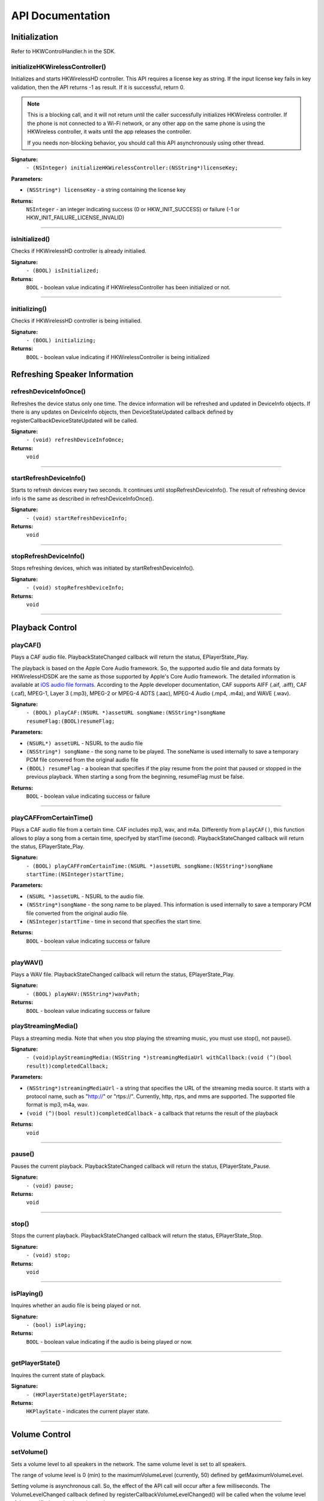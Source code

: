 .. _smartapp_ref:

API Documentation
===================


Initialization
------------------

Refer to HKWControlHandler.h in the SDK.


initializeHKWirelessController()
~~~~~~~~~~~~~~~~~~~~~~~~~~~~~~~~~~~~~~~~~~~~~~~~~~~~~~~~~~~~~~~~~~~~~

Initializes and starts HKWirelessHD controller. This API requires a license key as string. If the input license key fails in key validation, then the API returns -1 as result. If it is successful, return 0.

.. note::
	This is a blocking call, and it will not return until the caller successfully initializes HKWireless controller. If the phone is not connected to a Wi-Fi network, or any other app on the same phone is using the HKWireless controller, it waits until the app releases the controller.

	If you needs non-blocking behavior, you should call this API asynchronously using other thread.


**Signature:**
    ``- (NSInteger) initializeHKWirelessController:(NSString*)licenseKey;``

**Parameters:**

- ``(NSString*) licenseKey`` - a string containing the license key
	
**Returns:**
    ``NSInteger`` - an integer indicating success (0 or HKW_INIT_SUCCESS) or failure (-1 or HKW_INIT_FAILURE_LICENSE_INVALID)

----

isInitialized()
~~~~~~~~~~~~~~~~~~

Checks if HKWirelessHD controller is already initialied.

**Signature:**
	``- (BOOL) isInitialized;``
	
**Returns:**
	``BOOL`` - boolean value indicating if HKWirelessController has been initialized or not.

----

initializing()
~~~~~~~~~~~~~~~~

Checks if HKWirelessHD controller is being initialied.

**Signature:**
	``- (BOOL) initializing;``
	
**Returns:**
	``BOOL`` - boolean value indicating if HKWirelessController is being initialized

Refreshing Speaker Information
-------------------------------

refreshDeviceInfoOnce()
~~~~~~~~~~~~~~~~~~~~~~~~

Refreshes the device status only one time. The device information will be refreshed and updated in DeviceInfo objects. If there is any updates on DeviceInfo objects, then DeviceStateUpdated callback defined by registerCallbackDeviceStateUpdated will be called.

**Signature:**
	``- (void) refreshDeviceInfoOnce;``

**Returns:**
	``void``
	
----

startRefreshDeviceInfo()
~~~~~~~~~~~~~~~~~~~~~~~~

Starts to refresh devices every two seconds. It continues until stopRefreshDeviceInfo(). The result of refreshing device info is the same as described in refreshDeviceInfoOnce().

**Signature:**
	``- (void) startRefreshDeviceInfo;``
	
**Returns:**
	``void``
	
----

stopRefreshDeviceInfo()
~~~~~~~~~~~~~~~~~~~~~~~~~

Stops refreshing devices, which was initiated by startRefreshDeviceInfo().

**Signature:**
	``- (void) stopRefreshDeviceInfo;``
	
**Returns:**
	``void``

----

Playback Control
------------------

playCAF()
~~~~~~~~~

Plays a CAF audio file. PlaybackStateChanged callback will return the status, EPlayerState_Play.

The playback is based on the Apple Core Audio framework. So, the supported audio file and data formats by HKWirelessHDSDK are the same as those supported by Apple's Core Audio framework. The detailed information is available at `iOS audio file formats`_. According to the Apple developer documentation, CAF supports AIFF (.aif, .aiff), CAF (.caf), MPEG-1, Layer 3 (.mp3), MPEG-2 or MPEG-4 ADTS (.aac), MPEG-4 Audio (.mp4, .m4a), and WAVE (.wav).

.. _iOS audio file formats: https://developer.apple.com/library/ios/documentation/MusicAudio/Conceptual/CoreAudioOverview/CoreAudioEssentials/CoreAudioEssentials.html#//apple_ref/doc/uid/TP40003577-CH10-SW57

**Signature:**
	``- (BOOL) playCAF:(NSURL *)assetURL songName:(NSString*)songName resumeFlag:(BOOL)resumeFlag;``

**Parameters:**

- ``(NSURL*) assetURL`` - NSURL to the audio file
- ``(NSString*) songName`` -  the song name to be played. The soneName is used internally to save a temporary PCM file convered from the original audio file
- ``(BOOL) resumeFlag`` -  a boolean that specifies if the play resume from the point that paused or stopped in the previous playback. When starting a song from the beginning, resumeFlag must be false.

**Returns:**
	``BOOL`` - boolean value indicating success or failure

----

playCAFFromCertainTime()
~~~~~~~~~~~~~~~~~~~~~~~~~~

Plays a CAF audio file from a certain time. CAF includes mp3, wav, and m4a. Differently from ``playCAF()``, this function allows to play a song from a certain time, specifyed by startTime (second). PlaybackStateChanged callback will return the status, EPlayerState_Play.

**Signature:**
	``- (BOOL) playCAFFromCertainTime:(NSURL *)assetURL songName:(NSString*)songName startTime:(NSInteger)startTime;``

**Parameters:**

- ``(NSURL *)assetURL`` - NSURL to the audio file.
- ``(NSString*)songName`` - the song name to be played. This information is used internally to save a temporary PCM file converted from the original audio file.
- ``(NSInteger)startTime`` - time in second that specifies the start time.

**Returns:**
	``BOOL`` - boolean value indicating success or failure

----

playWAV()
~~~~~~~~~~~~

Plays a WAV file. PlaybackStateChanged callback will return the status, EPlayerState_Play.

**Signature:**
	``- (BOOL) playWAV:(NSString*)wavPath;``

**Returns:**
	``BOOL`` - boolean value indicating success or failure
	
playStreamingMedia()
~~~~~~~~~~~~~~~~~~~~~~

Plays a streaming media. Note that when you stop playing the streaming music, you must use stop(), not pause().

**Signature:**
	``- (void)playStreamingMedia:(NSString *)streamingMediaUrl withCallback:(void (^)(bool result))completedCallback;``

**Parameters:**

- ``(NSString*)streamingMediaUrl`` - a string that specifies the URL of the streaming media source. It starts with a protocol name, such as "http://" or "rtps://". Currently, http, rtps, and mms are supported. The supported file format is mp3, m4a, wav.
- ``(void (^)(bool result))completedCallback`` - a callback that returns the result of the playback

**Returns:**
	``void``
	
----

pause()
~~~~~~~~~~

Pauses the current playback. PlaybackStateChanged callback will return the status, EPlayerState_Pause.

**Signature:**
	``- (void) pause;``

**Returns:**
	``void``

----

stop()
~~~~~~~~~

Stops the current playback. PlaybackStateChanged callback will return the status, EPlayerState_Stop.

**Signature:**
	``- (void) stop;``

**Returns:**
	``void``

----

isPlaying()
~~~~~~~~~~~~

Inquires whether an audio file is being played or not.

**Signature:**
	``- (bool) isPlaying;``

**Returns:**
	``BOOL`` - boolean value indicating if the audio is being played or now.

----
	
getPlayerState()
~~~~~~~~~~~~~~~~~~~

Inquires the current state of playback.

**Signature:**
	``- (HKPlayerState)getPlayerState;``
	
**Returns:**
	``HKPlayState`` - indicates the current player state.
	
----

Volume Control
----------------

setVolume()
~~~~~~~~~~~~~~~~

Sets a volume level to all speakers in the network. The same volume level is set to all speakers.

The range of volume level is 0 (min) to the maximumVolumeLevel (currently, 50) defined by getMaximumVolumeLevel.

Setting volume is asynchronous call. So, the effect of the API call will occur after a few milliseconds. The VolumeLevelChanged callback defined by registerCallbackVolumeLevelChanged() will be called when the volume level of the specified speaker has changed.

If the volume is being muted, the volume becomes unmuted first, and then set the volume.

**Signature:**
	``- (void) setVolume:(NSInteger)volume;``

**Parameters:**

- ``(NSInteger)volume`` -  the volume level to set

**Returns:**
	``void``

----

setVolumeDevice()
~~~~~~~~~~~~~~~~~~~~

Set a volume level to an individual speaker specified by deviceId. The range of volume level is 0 (min) to the maximumVolumeLevel (currently, 50) defined by getMaximumVolumeLevel. setVolume is asynchronous call. So, the effect of the API call will occur after a few milliseconds. The VolumeLevelChanged callback defined by registerCallbackVolumeLevelChanged() will be called when the volume level of the specified speaker has changed.<p>If the volume is being muted, the volume becomes unmuted first, and then set the volume.

**Signature:**
	``- (void) setVolumeDevice:(long long)deviceId volume:(NSInteger)volume;``

**Parameters:**

- ``(long long)deviceId`` - the device ID of the speaker
- ``(NSInteger)volume`` -  the volume level to set

**Returns:**
	``void``
	
----

getVolume()
~~~~~~~~~~~~~

Gets the average volume level for all devices.

**Signature:**
	``- (NSInteger) getVolume;``
	
**Returns:**
	``NSInteger`` - the average volume level of all speakers

----

getDeviceVolume()
~~~~~~~~~~~~~~~~~~~

Gets the volume level of the specified speaker.

**Signature:**
	``- (NSInteger) getDeviceVolume:(long long)deviceId;``

**Parameters:**
- ``(long long)deviceId`` - the deviceId of the speaker inquired.

**Returns:**
	``NSInteger`` - the device volume level
	
----

getMaximumVolumeLevel()
~~~~~~~~~~~~~~~~~~~~~~~~~

Returns the maximum volume level that the system provides.

**Signature:**
	``- (NSInteger) getMaximumVolumeLevel;``

**Returns:**
	``NSInteger`` - the maximum volume level

mute()
~~~~~~~~

Mutes the current volume of all speakers.

**Signature:**
	``- (void) mute;``
	
**Returns:**
	``void``
	
----

unmute()
~~~~~~~~~~

Unmute the volume. It returns the previous volume level before mute.

**Signature:**
	``- (void) unmute;``
	
**Returns:**
	``void``

----

isMuted()
~~~~~~~~~~~

Check if volume is muted or not.

**Signature:**
	``- (bool) isMuted;``
	
**Returns:**
	``BOOL``  - the Boolean value indicating if mute is on or not.

----

Device (Speaker) Management
------------------------------

addDeviceToSession()
~~~~~~~~~~~~~~~~~~~~~~~

Adds the device to the current playback session. The added speaker will play audio. This can be done during the audio playback.

**Signature:**
	``- (BOOL) addDeviceToSession:(long long) deviceid;``

**Parameters:**

- ``(long long)deviceId`` - The ID of the device to add

**Returns:**
	``BOOL`` - boolean value indicating whether the addition is successful or not.

----

removeDeviceFromSession()
~~~~~~~~~~~~~~~~~~~~~~~~~~~~

Removes the device from the current playback session. The removed speaker will not play audio any longer. This can be done during the audio playback.

**Signature:**
	``- (BOOL) removeDeviceFromSession:(long long) deviceid;``

**Parameters:**

- ``(long long)deviceId`` -  The ID of the device to remove

**Returns:**
	``BOOL`` - boolean value indicating whether the removal is successful or not.

----

getDeviceCount()
~~~~~~~~~~~~~~~~~~

Gets the number of all devices in the HKWirelessHD network.

**Signature:**
	``- (NSInteger) getDeviceCount;``

**Returns:**
	``NSInteger`` - the number of devices.

----

getGroupCount()
~~~~~~~~~~~~~~~~~

Gets the number of the groups defined by the speakers.

**Signature:**
	``- (NSInteger) getGroupCount;``

**Returns:**
	``NSInteger`` - the number of the groups

----
 
getDeviceCountInGroupIndex()
~~~~~~~~~~~~~~~~~~~~~~~~~~~~~~

Gets the number of the devices that belongs to a group specified by the index.

**Signature:**
	``- (NSInteger) getDeviceCountInGroupIndex:(NSInteger)groupIndex;``

**Parameters:**

- ``(NSInteger)groupIndex`` - the index of the group looking for. It starts from 0 to (GroupCount-1).

**Returns:**
	``NSInteger`` - the number of device

----

getDeviceInfoByGroupIndexAndDeviceIndex()
~~~~~~~~~~~~~~~~~~~~~~~~~~~~~~~~~~~~~~~~~~~

Returns the DeviceInfo object (pointer) pointed by groupIndex and deviceIndex. This API is useful to find a DeviceInfo that will be shown in a TableViewCell. For example, to show a speaker information in two section TableView, the groupIndex can correspond to section number, and deviceIndex can correspond to row number.

**Signature:**
	``- (DeviceInfo *) getDeviceInfoByGroupIndexAndDeviceIndex:(NSInteger) groupIndex deviceIndex:(NSInteger)deviceIndex;``

**Parameters:**

- ``(NSInteger)groupIndex`` - The index of the group where the device belongs to.
- ``(NSInteger)deviceIndex`` -  The index of the device in the group.

**Returns:**
	``DeviceInfo*`` - the DeviceInfo object
 
----
 
getDeviceInfoByIndex()
~~~~~~~~~~~~~~~~~~~~~~~~~

Returns the DeviceInfo object pointed by deviceIndex from the table containing all speakers. The range of deviceIndex will be 0 to (deviceCount - 1).

**Signature:**
	``- (DeviceInfo *) getDeviceInfoByIndex:(NSInteger)deviceIndex;``
	
**Parameters:**
- ``(NSInteger)deviceIndex`` -  The index of the device from the table with all devices.

**Returns:**
	``DeviceInfo*`` - the DeviceInfo object
	
----

getDeviceGroupByDeviceId()
~~~~~~~~~~~~~~~~~~~~~~~~~~~~~~~

Returns the object of the DeviceGroup that a device belongs to.

**Signature:**
	``- (DeviceGroup *)getDeviceGroupByDeviceId:(long long)deviceId;``

**Parameters:**

-- ``(long long)`` - deviceId the ID of the device that belongs to a DeviceGroup

**Returns:**
	 ``DeviceGroup*`` - the DeviceGroup object

----

getDeviceInfoById()
~~~~~~~~~~~~~~~~~~~~~~~

Finds a DeviceInfo from the table by DeviceId. It is useful to retrieve DeviceInfo with a particular deviceId.

**Signature:**
	``- (DeviceInfo *) getDeviceInfoById:(long long) deviceId;``

**Parameters:**

- ``(long long)deviceId`` - the ID of the device we are looking for.

**Returns:**
	``DeviceInfo*`` - The DeviceInfo object

----

isDeviceAvailable()
~~~~~~~~~~~~~~~~~~~

Checks whether the device is available on the network or not.

**Signature:**
	``- (BOOL) isDeviceAvailable:(long long)deviceId;``
	
**Parameters:**
- ``(long long)deviceId`` - The ID of the device

**Returns:**
	``(BOOL)`` - boolean indicating if the device is available or not.

----

isDeviceActive()
~~~~~~~~~~~~~~~~~~~

Checks whether the device is active (added to the current playback session) or not.

**Signature:**
	``- (BOOL) isDeviceActive:(long long)deviceId;``
	
**Parameters:**
- ``(long long)deviceId`` - The ID of the device

**Returns:**
	``(BOOL)`` - boolean indicating if the device is active or not.

----

removeDeviceFromGroup()
~~~~~~~~~~~~~~~~~~~~~~~~~~~

Removes (ungroup) the device from the currently belonged group. It is done internally by setting the GroupName as "harman" (which is factory default device name, and implies Not-Assigned.).

**Signature:**
	``- (void)removeDeviceFromGroup:(long long)deviceId;``

**Parameters:**
- ``(long long)deviceId`` - The ID of the device to ungroup.

**Returns:**
	``void``
	
----

getDeviceGroupByIndex()
~~~~~~~~~~~~~~~~~~~~~~~~~

Gets the DeviceGroup by index.

**Signature:**
	``- (DeviceGroup *)getDeviceGroupByIndex:(NSInteger)groupIndex;``

**Parameters:**

- ``(NSInteger)groupIndex`` - the index of the group

**Returns:**
	``DeviceGroup*`` - The object of DeviceGroup
 
----

getDeviceGroupByGroupId()
~~~~~~~~~~~~~~~~~~~~~~~~~~~

Gets DeviceGroup by group ID.

**Signature:**
	``- (DeviceGroup *)getDeviceGroupByGroupId:(long long)groupId;``

**Parameters:**
	- ``(long long)groupId`` - the ID of the group

**Returns:**
	``DeviceGroup*`` - the object of device group.
 
----

getDeviceGroupNameByIndex()
~~~~~~~~~~~~~~~~~~~~~~~~~~~~~

Gets the name of the DeviceGroup by index.

**Signature:**
	``- (NSString *)getDeviceGroupNameByIndex:(NSInteger)groupIndex;``

**Parameters:**

- ``(NSInteger)groupIndex`` - the index of the group in the group table.

**Returns:**
	``NSString*`` - the string of group name

----


getDeviceGroupIdByIndex()
~~~~~~~~~~~~~~~~~~~~~~~~~~~~

Gets the ID of the DeviceGroup by index.

**Signature:**
	``- (long long)getDeviceGroupIdByIndex:(NSInteger)groupIndex;``

**Parameters:**

- ``(NSInteger)groupIndex`` - the index of the group in the table

**Returns:**
	``long long`` - the group id
 
----

setDeviceName()
~~~~~~~~~~~~~~~~~~

Sets device name to a speaker. Note that you cannot set the device name by setting "deviceName" property directly. The property is read-only.

**Signature:**
	``- (void) setDeviceName:(long long)deviceId deviceName:(NSString *)deviceName;``

**Parameters:**

- ``(NSInteger)deviceId`` - The ID of the device
- ``(NSString*)deviceName`` - The name of the device to set

**Returns:**
	``void``

----

setDeviceGroupName()
~~~~~~~~~~~~~~~~~~~~~~

Sets device group to a speaker with Group name. Note that you cannot set the group name by setting "groupName" property directly. The property is read-only.

**Signature:**
	``- (void) setDeviceGroupName:(long long)deviceId groupName:(NSString *)groupName;``
	
**Parameters:**

- ``(NSInteger)deviceId`` - The ID of the device
- ``(NSString*)groupName`` - The name of the group name to set

**Returns:**
	``void``

----

setDeviceRole()
~~~~~~~~~~~~~~~~~

Sets the role for the speaker. The role information is used to define which part of audio channel the speaker takes for the playback.

**Signature:**
	``- (void)setDeviceRole:(long long)deviceId role:(int)role;``

**Parameters:**

- ``(long long)deviceId`` - The id of the device
- ``(int)role`` - the interger value indicating the role of the speaker. The possible options are listed in the HKRole enumeration type. The default value is EMono (21).
 
**Returns:**
	``void``

----

getActiveDeviceCount()
~~~~~~~~~~~~~~~~~~~~~~~~

 Gets the number of active devices (the devices that are added to the current playback session.)

**Signature:**
	``- (NSInteger) getActiveDeviceCount;``

**Returns:**
	``NSInteger`` - the number of active devices
 
----

getActiveGroupCount()
~~~~~~~~~~~~~~~~~~~~~~~

Gets the number of active groups. An active group is defined as all the devices that belongs to a group are active. If even one of the speakers in the same group is inactive, then the group is inactive.
 
**Signature:**
	``- (NSInteger) getActiveGroupCount;``
 
**Returns:**
	``NSInteger`` - the number of active groups

----

refreshDeviceWiFiSignal()
~~~~~~~~~~~~~~~~~~~~~~~~~~~

Refresh the device's Wifi Signal strength value. This is asynchronous call, and the result of refreshing will come a few milliseconds later. The new WiFi signal strength value will be reported by DeviceStateUpdated callback, defined by registerCallbackDeviceStateUpdated().

**Signature:**
 	``- (void)refreshDeviceWiFiSignal:(long long)deviceId;``
 
**Parameters:**

- ``(long long)deviceId`` - The ID of the device

**Returns:**
	``void``
	
----
 

getWifiSignalStrengthType()
~~~~~~~~~~~~~~~~~~~~~~~~~~~~~~

Gets Wifi signal strength type by signal value

**Signature:**
	``- (HKWifiSingalStrength)getWifiSignalStrengthType:(NSInteger)wifiSignal;``

**Parameters:**

- ``(NSInteger)wifiSignal`` - the wifi signal value

**Returns:**
	``HKWifiSingalStrength`` - a value of HKWifiSignalStrength type

----
	
HKWDeviceEventHandlerSingleton
-------------------------------

sharedInstance()
~~~~~~~~~~~~~~~~~~~~

**Signature:**
+(HKWDeviceEventHandlerSingleton*)sharedInstance;

----

delegate
~~~~~~~~~~~~~

.. code-block:: objective-c

	@property (nonatomic, weak) id<HKWDeviceEventHandlerDelegate> delegate;

----

HKWDeviceEventHandlerDelegate
-------------------------------

hkwDeviceStateUpdated() - required
~~~~~~~~~~~~~~~~~~~~~~~~~~~~~~~~~~~~~

Invoked when some of device information have been changed for any speakers.It is also invoked when the network is disconnected ans no speakers are available any longer, or when the network becomes up from down, so speakers in the network become added to the HKWirelessHD network. <p>The information monitored includes device status (active or inactive), model name, group name, and wifi signal strengths.<p>Volume change does not trigger this call. The volume update is reported by CallbackVolumeLevelChanged.

**Signature:**
	``-(void)hkwDeviceStateUpdated:(long long)deviceId withReason:(NSInteger)reason;``

**Parameters:**

- ``(long long)deviceId`` - the deviceId of the speaker
- ``(NSInteger)reason`` - the reason code about the updated status

**Returns:**
	``void``
	
----

hkwErrorOccurred() - required
~~~~~~~~~~~~~~~~~~~~~~~~~~~~~~~

Invoked when an error occures.

**Signature:**
	``-(void)hkwErrorOccurred:(NSInteger)errorCode withErrorMessage:(NSString*)errorMesg;``

**Parameters:**

- ``(NSInteger)errorCode`` - an integer value indicating error code.
- ``(NSString*)errorMesg`` - a string value containing a description about the error.

**Returns:**
	``void``
	
----

HKWPlayerEventHandlerSingleton
-------------------------------

sharedInstance()
~~~~~~~~~~~~~~~~~~~~

**Signature:**
	``+(HKWPlayerEventHandlerSingleton*)sharedInstance;``

----

delegate
~~~~~~~~~~~~~

.. code-block:: objective-c

	@property (nonatomic, weak) id<HKWPlayerEventHandlerDelegate> delegate;

HKWPlayerEventHandlerDelegate
-------------------------------

hkwPlayEnded() - required
~~~~~~~~~~~~~~~~~~~~~~~~~~~

Invoked when the current playback is ended.

**Signature:**
	``-(void)hkwPlayEnded;``

----

hkwDeviceVolumeChanged() - optional
~~~~~~~~~~~~~~~~~~~~~~~~~~~~~~~~~~~~~~~

Invoked when volume level has been changed for any spekaers.

**Signature:**
	``-(void)hkwDeviceVolumeChanged:(long long)deviceId deviceVolume:(NSInteger)deviceVolume withAverageVolume:(NSInteger)avgVolume;``

**Parameters:**

- ``(long long)deviceId`` - the device unique ID (long long type)
- ``(NSInteger)deviceVolume`` - the volume level of the device (speaker)
- ``(NSInteger)avgVolume`` - the average volume level
 
hkwPlaybackStateChanged() - optional
~~~~~~~~~~~~~~~~~~~~~~~~~~~~~~~~~~~~~

Invoked when player state has been changed during the playback.

**Signature:**
	``-(void)hkwPlaybackStateChanged:(NSInteger)playState;``

**Parameters:**

- ``(NSInteger)playState`` - The player state

----

hkwPlaybackTimeChanged() - optional
~~~~~~~~~~~~~~~~~~~~~~~~~~~~~~~~~~~~~

Invoked when the current time of playback has been changed. It is called every one second.

**Signature:**
	``-(void)hkwPlaybackTimeChanged:(NSInteger)timeElapsed;``

**Parameters:**

- ``(NSInteger)timeElapsed`` - the time (in second) passed since the beginning of the playback.

----
